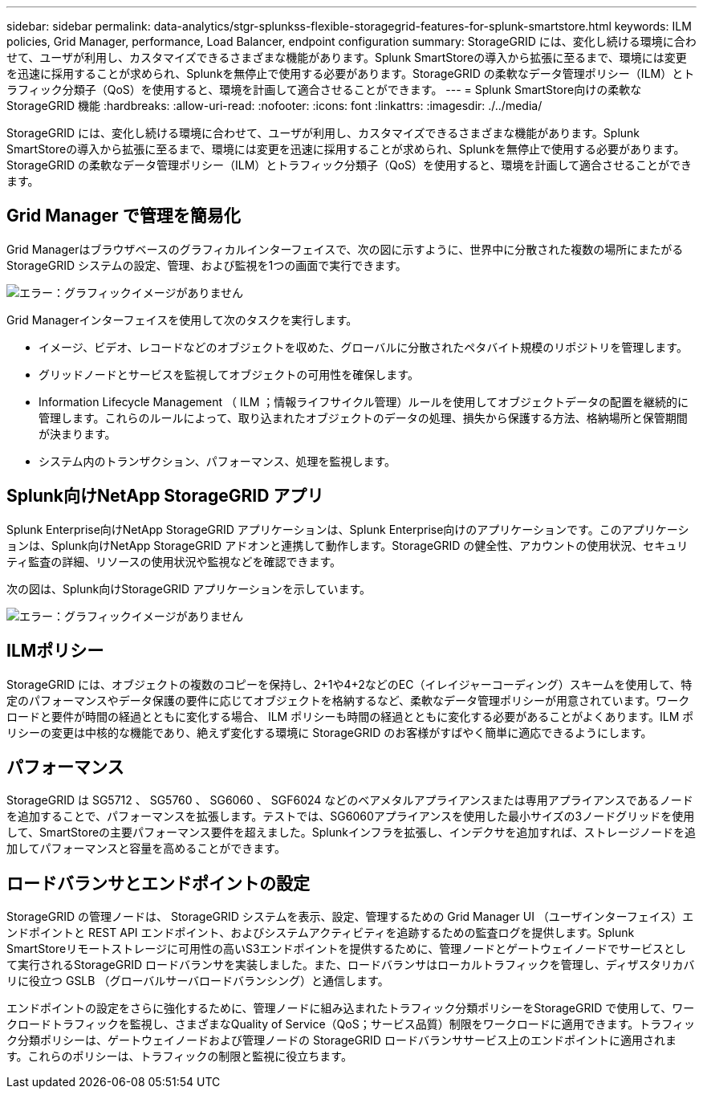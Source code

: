 ---
sidebar: sidebar 
permalink: data-analytics/stgr-splunkss-flexible-storagegrid-features-for-splunk-smartstore.html 
keywords: ILM policies, Grid Manager, performance, Load Balancer, endpoint configuration 
summary: StorageGRID には、変化し続ける環境に合わせて、ユーザが利用し、カスタマイズできるさまざまな機能があります。Splunk SmartStoreの導入から拡張に至るまで、環境には変更を迅速に採用することが求められ、Splunkを無停止で使用する必要があります。StorageGRID の柔軟なデータ管理ポリシー（ILM）とトラフィック分類子（QoS）を使用すると、環境を計画して適合させることができます。 
---
= Splunk SmartStore向けの柔軟なStorageGRID 機能
:hardbreaks:
:allow-uri-read: 
:nofooter: 
:icons: font
:linkattrs: 
:imagesdir: ./../media/


[role="lead"]
StorageGRID には、変化し続ける環境に合わせて、ユーザが利用し、カスタマイズできるさまざまな機能があります。Splunk SmartStoreの導入から拡張に至るまで、環境には変更を迅速に採用することが求められ、Splunkを無停止で使用する必要があります。StorageGRID の柔軟なデータ管理ポリシー（ILM）とトラフィック分類子（QoS）を使用すると、環境を計画して適合させることができます。



== Grid Manager で管理を簡易化

Grid Managerはブラウザベースのグラフィカルインターフェイスで、次の図に示すように、世界中に分散された複数の場所にまたがるStorageGRID システムの設定、管理、および監視を1つの画面で実行できます。

image:stgr-splunkss-image3.png["エラー：グラフィックイメージがありません"]

Grid Managerインターフェイスを使用して次のタスクを実行します。

* イメージ、ビデオ、レコードなどのオブジェクトを収めた、グローバルに分散されたペタバイト規模のリポジトリを管理します。
* グリッドノードとサービスを監視してオブジェクトの可用性を確保します。
* Information Lifecycle Management （ ILM ；情報ライフサイクル管理）ルールを使用してオブジェクトデータの配置を継続的に管理します。これらのルールによって、取り込まれたオブジェクトのデータの処理、損失から保護する方法、格納場所と保管期間が決まります。
* システム内のトランザクション、パフォーマンス、処理を監視します。




== Splunk向けNetApp StorageGRID アプリ

Splunk Enterprise向けNetApp StorageGRID アプリケーションは、Splunk Enterprise向けのアプリケーションです。このアプリケーションは、Splunk向けNetApp StorageGRID アドオンと連携して動作します。StorageGRID の健全性、アカウントの使用状況、セキュリティ監査の詳細、リソースの使用状況や監視などを確認できます。

次の図は、Splunk向けStorageGRID アプリケーションを示しています。

image:stgr-splunkss-image4.png["エラー：グラフィックイメージがありません"]



== ILMポリシー

StorageGRID には、オブジェクトの複数のコピーを保持し、2+1や4+2などのEC（イレイジャーコーディング）スキームを使用して、特定のパフォーマンスやデータ保護の要件に応じてオブジェクトを格納するなど、柔軟なデータ管理ポリシーが用意されています。ワークロードと要件が時間の経過とともに変化する場合、 ILM ポリシーも時間の経過とともに変化する必要があることがよくあります。ILM ポリシーの変更は中核的な機能であり、絶えず変化する環境に StorageGRID のお客様がすばやく簡単に適応できるようにします。



== パフォーマンス

StorageGRID は SG5712 、 SG5760 、 SG6060 、 SGF6024 などのベアメタルアプライアンスまたは専用アプライアンスであるノードを追加することで、パフォーマンスを拡張します。テストでは、SG6060アプライアンスを使用した最小サイズの3ノードグリッドを使用して、SmartStoreの主要パフォーマンス要件を超えました。Splunkインフラを拡張し、インデクサを追加すれば、ストレージノードを追加してパフォーマンスと容量を高めることができます。



== ロードバランサとエンドポイントの設定

StorageGRID の管理ノードは、 StorageGRID システムを表示、設定、管理するための Grid Manager UI （ユーザインターフェイス）エンドポイントと REST API エンドポイント、およびシステムアクティビティを追跡するための監査ログを提供します。Splunk SmartStoreリモートストレージに可用性の高いS3エンドポイントを提供するために、管理ノードとゲートウェイノードでサービスとして実行されるStorageGRID ロードバランサを実装しました。また、ロードバランサはローカルトラフィックを管理し、ディザスタリカバリに役立つ GSLB （グローバルサーバロードバランシング）と通信します。

エンドポイントの設定をさらに強化するために、管理ノードに組み込まれたトラフィック分類ポリシーをStorageGRID で使用して、ワークロードトラフィックを監視し、さまざまなQuality of Service（QoS；サービス品質）制限をワークロードに適用できます。トラフィック分類ポリシーは、ゲートウェイノードおよび管理ノードの StorageGRID ロードバランササービス上のエンドポイントに適用されます。これらのポリシーは、トラフィックの制限と監視に役立ちます。
